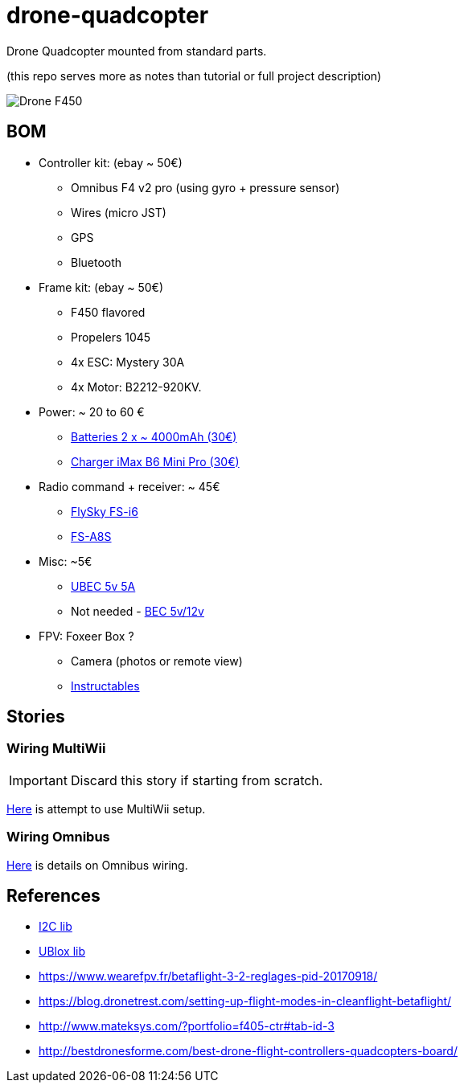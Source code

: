 
= drone-quadcopter

Drone Quadcopter mounted from standard parts.

(this repo serves more as notes than tutorial or full project description)

:imagesdir: res

image:drone-f450.png[Drone F450]

== BOM

* Controller kit: (ebay ~ 50€)
  ** Omnibus F4 v2 pro (using gyro + pressure sensor)
  ** Wires (micro JST)
  ** GPS
  ** Bluetooth

* Frame kit: (ebay ~ 50€)
  ** F450 flavored
  ** Propelers 1045
  ** 4x ESC: Mystery 30A
  ** 4x Motor: B2212-920KV. 

* Power: ~ 20 to 60 €
  ** https://hobbyking.com/fr_fr/zippy-compact-4000mah-3s-25c-lipo-pack.html[Batteries 2 x ~ 4000mAh (30€)]
  ** http://le-modelisme.com/?Rc-2550Rc-SKYRC-iMAX-B6-Mini-Pro-Balance-Chargeur-/-Dechargeur-pour-RC-Batterie-12V.html[Charger iMax B6 Mini Pro (30€)]
 
* Radio command + receiver: ~ 45€
  ** https://www.banggood.com/fr/FlySky-FS-i6-2_4G-6CH-AFHDS-RC-Transmitter-With-FS-iA6B-Receiver-p-983537.html?rmmds=search[FlySky FS-i6]
  ** https://www.banggood.com/fr/Flysky-FS-A8S-2_4G-8CH-Mini-Receiver-with-PPM-i-BUS-SBUS-Output-p-1092861.html[FS-A8S]

* Misc: ~5€
  ** https://hobbyking.com/fr_fr/hobbykingtm-hku5-5v-5a-ubec.html[UBEC 5v 5A]
  ** Not needed - https://hobbyking.com/fr_fr/matek-micro-bec-5v-12v-adj.html[BEC 5v/12v]

* FPV: Foxeer Box ?
  ** Camera (photos or remote view)
  ** http://www.instructables.com/id/FPV-System-for-Drones/[Instructables] 

== Stories

=== Wiring MultiWii

IMPORTANT: Discard this story if starting from scratch.

link:res/multiwii[Here] is attempt to use MultiWii setup.

=== Wiring Omnibus

link:res/omnibus-f4-pro-v2[Here] is details on Omnibus wiring.

== References

* link:https://code.google.com/archive/p/i2c-gps-nav/downloads[I2C lib]

* link:https://www.u-blox.com/en/product-search?keywords=u-center&utm_source=en%2Fevaluation-tools-a-software%2Fu-center%2Fu-center.html[UBlox lib]

* link:https://www.wearefpv.fr/betaflight-3-2-reglages-pid-20170918/[]

* link:https://blog.dronetrest.com/setting-up-flight-modes-in-cleanflight-betaflight/[]

* link:http://www.mateksys.com/?portfolio=f405-ctr#tab-id-3[]

* link:http://bestdronesforme.com/best-drone-flight-controllers-quadcopters-board/[]

